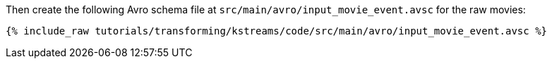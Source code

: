 Then create the following Avro schema file at `src/main/avro/input_movie_event.avsc` for the raw movies:

+++++
<pre class="snippet"><code class="avro">{% include_raw tutorials/transforming/kstreams/code/src/main/avro/input_movie_event.avsc %}</code></pre>
+++++
